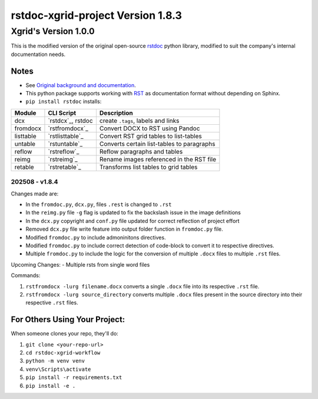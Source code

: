 ==================================
rstdoc-xgrid-project Version 1.8.3 
==================================

---------------------
Xgrid's Version 1.0.0
---------------------

This is the modified version of the original open-source `rstdoc <https://github.com/rstdoc/rstdoc>`_ python library, modified to suit the company's internal documentation needs.

Notes 
*****

* See `Original background and documentation <https://rstdoc.readthedocs.io/en/latest/>`__.

* This python package supports working with `RST <http://docutils.sourceforge.net/docs/ref/rst/restructuredtext.html>`_ as documentation format without depending on Sphinx.

* ``pip install rstdoc`` installs:

+-----------+-------------------+--------------------------------------------+
| Module    | CLI Script        | Description                                |
+===========+===================+============================================+
| dcx       | `rstdcx`_, rstdoc | create ``.tags``, labels and links         |
+-----------+-------------------+--------------------------------------------+
| fromdocx  | `rstfromdocx`_    | Convert DOCX to RST using Pandoc           |
+-----------+-------------------+--------------------------------------------+
| listtable | `rstlisttable`_   | Convert RST grid tables to list-tables     |
+-----------+-------------------+--------------------------------------------+
| untable   | `rstuntable`_     | Converts certain list-tables to paragraphs |
+-----------+-------------------+--------------------------------------------+
| reflow    | `rstreflow`_      | Reflow paragraphs and tables               |
+-----------+-------------------+--------------------------------------------+
| reimg     | `rstreimg`_       | Rename images referenced in the RST file   |
+-----------+-------------------+--------------------------------------------+
| retable   | `rstretable`_     | Transforms list tables to grid tables      |
+-----------+-------------------+--------------------------------------------+


202508 - v1.8.4
===============

Changes made are:

- In the ``fromdoc.py``, ``dcx.py``, files ``.rest`` is changed to ``.rst``
- In the ``reimg.py`` file ``-g`` flag is updated to fix the backslash issue in the image definitions
- In the ``dcx.py`` copyright and ``conf.py`` file updated for correct reflection of project effort
- Removed ``dcx.py`` file write feature into output folder function in ``fromdoc.py`` file.
- Modified ``fromdoc.py`` to include admoninitons directives.
- Modified ``fromdoc.py`` to include correct detection of code-block to convert it to respective directives.
- Multiple ``fromdoc.py`` to include the logic for the conversion of multiple ``.docx`` files to multiple ``.rst`` files.

Upcoming Changes:
- Multiple rsts from single word files

Commands:

1. ``rstfromdocx -lurg filename.docx`` converts a single ``.docx`` file into its respective ``.rst`` file. 
2. ``rstfromdocx -lurg source_directory`` converts multiple ``.docx`` files present in the source directory into their respective ``.rst`` files.


For Others Using Your Project:
******************************

When someone clones your repo, they'll do:

1. ``git clone <your-repo-url>``
2. ``cd rstdoc-xgrid-workflow``
3. ``python -m venv venv``
4. ``venv\Scripts\activate``
5. ``pip install -r requirements.txt``
6. ``pip install -e .``

